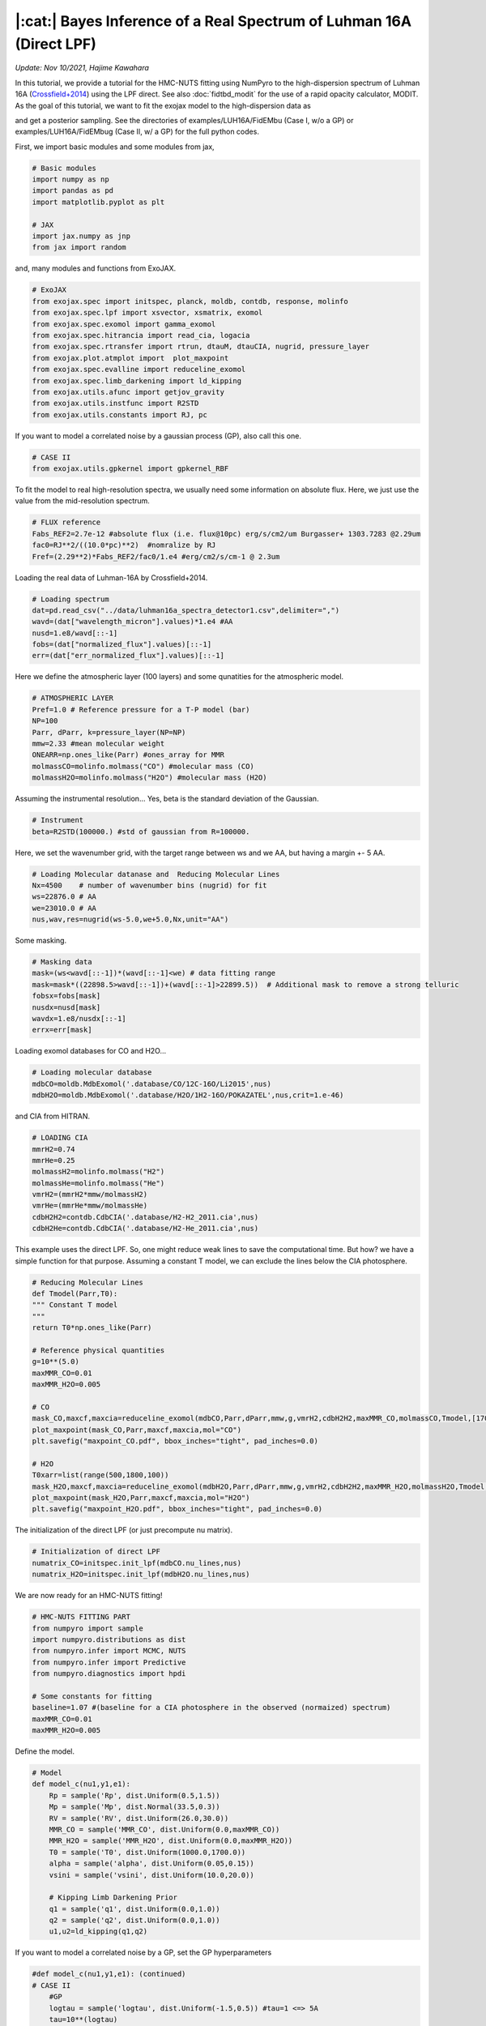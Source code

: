 |:cat:|  Bayes Inference of a Real Spectrum of Luhman 16A (Direct LPF) 
---------------------------------------------------------------------------
*Update: Nov 10/2021, Hajime Kawahara*

In this tutorial, we provide a tutorial for the HMC-NUTS fitting using NumPyro to the high-dispersion spectrum of Luhman 16A (`Crossfield+2014 <https://www.nature.com/articles/nature12955?proof=t>`_) using the LPF direct. See also :doc:`fidtbd_modit` for the use of a rapid opacity calculator, MODIT.
As the goal of this tutorial, we want to fit the exojax model to the high-dispersion data as

.. image:: results.png

and get a posterior sampling. See the directories of examples/LUH16A/FidEMbu (Case I, w/o a GP) or examples/LUH16A/FidEMbug (Case II, w/ a GP) for the full python codes.

First, we import basic modules and some modules from jax,

.. code:: python3
	  
	  # Basic modules
	  import numpy as np
	  import pandas as pd
	  import matplotlib.pyplot as plt
	  
	  # JAX
	  import jax.numpy as jnp
	  from jax import random

and, many modules and functions from ExoJAX.
	  
.. code:: python3
	  
	  # ExoJAX
	  from exojax.spec import initspec, planck, moldb, contdb, response, molinfo
	  from exojax.spec.lpf import xsvector, xsmatrix, exomol
	  from exojax.spec.exomol import gamma_exomol
	  from exojax.spec.hitrancia import read_cia, logacia 
	  from exojax.spec.rtransfer import rtrun, dtauM, dtauCIA, nugrid, pressure_layer
	  from exojax.plot.atmplot import  plot_maxpoint
	  from exojax.spec.evalline import reduceline_exomol
	  from exojax.spec.limb_darkening import ld_kipping
	  from exojax.utils.afunc import getjov_gravity
	  from exojax.utils.instfunc import R2STD
	  from exojax.utils.constants import RJ, pc

If you want to model a correlated noise by a gaussian process (GP), also call this one.

.. code:: python3
	  
	  # CASE II	  	  	  	      	  	  	  	  	      
	  from exojax.utils.gpkernel import gpkernel_RBF

To fit the model to real high-resolution spectra, we usually need some information on absolute flux. Here, we just use the value from the mid-resolution spectrum.

.. code:: python3
	  	  
	  # FLUX reference
	  Fabs_REF2=2.7e-12 #absolute flux (i.e. flux@10pc) erg/s/cm2/um Burgasser+ 1303.7283 @2.29um
	  fac0=RJ**2/((10.0*pc)**2)  #nomralize by RJ
	  Fref=(2.29**2)*Fabs_REF2/fac0/1.e4 #erg/cm2/s/cm-1 @ 2.3um

Loading the real data of Luhman-16A by Crossfield+2014.
	  
.. code:: python3
	  	  
	  # Loading spectrum
	  dat=pd.read_csv("../data/luhman16a_spectra_detector1.csv",delimiter=",")
	  wavd=(dat["wavelength_micron"].values)*1.e4 #AA
	  nusd=1.e8/wavd[::-1]
	  fobs=(dat["normalized_flux"].values)[::-1]
	  err=(dat["err_normalized_flux"].values)[::-1]

Here we define the atmospheric layer (100 layers) and some qunatities for the atmospheric model.

.. code:: python3
	  	  	  
	  # ATMOSPHERIC LAYER
	  Pref=1.0 # Reference pressure for a T-P model (bar)
	  NP=100
	  Parr, dParr, k=pressure_layer(NP=NP)
	  mmw=2.33 #mean molecular weight
	  ONEARR=np.ones_like(Parr) #ones_array for MMR
	  molmassCO=molinfo.molmass("CO") #molecular mass (CO)
	  molmassH2O=molinfo.molmass("H2O") #molecular mass (H2O)

Assuming the instrumental resolution... Yes, beta is the standard deviation of the Gaussian.
	  
.. code:: python3
	  	  	  
	  # Instrument
	  beta=R2STD(100000.) #std of gaussian from R=100000.

Here, we set the wavenumber grid, with the target range between ws and we AA, but having a margin +- 5 AA. 

.. code:: python3
	  	  	  	  
	  # Loading Molecular datanase and  Reducing Molecular Lines
	  Nx=4500    # number of wavenumber bins (nugrid) for fit
	  ws=22876.0 # AA
	  we=23010.0 # AA
	  nus,wav,res=nugrid(ws-5.0,we+5.0,Nx,unit="AA")

Some masking.
	  
.. code:: python3
	  	  	  	  	  
	  # Masking data
	  mask=(ws<wavd[::-1])*(wavd[::-1]<we) # data fitting range
	  mask=mask*((22898.5>wavd[::-1])+(wavd[::-1]>22899.5))  # Additional mask to remove a strong telluric
	  fobsx=fobs[mask]
	  nusdx=nusd[mask]
	  wavdx=1.e8/nusdx[::-1]
	  errx=err[mask]

Loading exomol databases for CO and H2O...
	  
.. code:: python3
	  	  	  	  	  
	  # Loading molecular database 
	  mdbCO=moldb.MdbExomol('.database/CO/12C-16O/Li2015',nus) 
	  mdbH2O=moldb.MdbExomol('.database/H2O/1H2-16O/POKAZATEL',nus,crit=1.e-46) 

and CIA from HITRAN.
	  
.. code:: python3	  	  	  	  	 
	  
	  # LOADING CIA
	  mmrH2=0.74
	  mmrHe=0.25
	  molmassH2=molinfo.molmass("H2")
	  molmassHe=molinfo.molmass("He")
	  vmrH2=(mmrH2*mmw/molmassH2)
	  vmrHe=(mmrHe*mmw/molmassHe)
	  cdbH2H2=contdb.CdbCIA('.database/H2-H2_2011.cia',nus)
	  cdbH2He=contdb.CdbCIA('.database/H2-He_2011.cia',nus)

This example uses the direct LPF. So, one might reduce weak lines to save the computational time. But how? we have a simple function for that purpose. Assuming a constant T model, we can exclude the lines below the CIA photosphere.
	  
.. code:: python3	  	  	  	  	 
	  	  
	  # Reducing Molecular Lines
	  def Tmodel(Parr,T0):
	  """ Constant T model
	  """
	  return T0*np.ones_like(Parr)
	  
	  # Reference physical quantities
	  g=10**(5.0)
	  maxMMR_CO=0.01
	  maxMMR_H2O=0.005
	  
	  # CO 
	  mask_CO,maxcf,maxcia=reduceline_exomol(mdbCO,Parr,dParr,mmw,g,vmrH2,cdbH2H2,maxMMR_CO,molmassCO,Tmodel,[1700.0]) #only 1700K
	  plot_maxpoint(mask_CO,Parr,maxcf,maxcia,mol="CO")
	  plt.savefig("maxpoint_CO.pdf", bbox_inches="tight", pad_inches=0.0)
	  
	  # H2O
	  T0xarr=list(range(500,1800,100))
	  mask_H2O,maxcf,maxcia=reduceline_exomol(mdbH2O,Parr,dParr,mmw,g,vmrH2,cdbH2H2,maxMMR_H2O,molmassH2O,Tmodel,T0xarr) #only 1700K
	  plot_maxpoint(mask_H2O,Parr,maxcf,maxcia,mol="H2O")
	  plt.savefig("maxpoint_H2O.pdf", bbox_inches="tight", pad_inches=0.0)

The initialization of the direct LPF (or just precompute nu matrix).
	  
.. code:: python3	  	  	  	  	 
	  	  	  
	  # Initialization of direct LPF
	  numatrix_CO=initspec.init_lpf(mdbCO.nu_lines,nus)    
	  numatrix_H2O=initspec.init_lpf(mdbH2O.nu_lines,nus)

We are now ready for an HMC-NUTS fitting!
	  
.. code:: python3	  	  	  	  	 
	  	  	  	  
	  # HMC-NUTS FITTING PART
	  from numpyro import sample
	  import numpyro.distributions as dist
	  from numpyro.infer import MCMC, NUTS
	  from numpyro.infer import Predictive
	  from numpyro.diagnostics import hpdi
	  
	  # Some constants for fitting
	  baseline=1.07 #(baseline for a CIA photosphere in the observed (normaized) spectrum)
	  maxMMR_CO=0.01
	  maxMMR_H2O=0.005

Define the model.
	  
.. code:: python3	  	  	  	  	 
	  	  	  	  
	  # Model
	  def model_c(nu1,y1,e1):
	      Rp = sample('Rp', dist.Uniform(0.5,1.5))
	      Mp = sample('Mp', dist.Normal(33.5,0.3))
	      RV = sample('RV', dist.Uniform(26.0,30.0))
	      MMR_CO = sample('MMR_CO', dist.Uniform(0.0,maxMMR_CO))
	      MMR_H2O = sample('MMR_H2O', dist.Uniform(0.0,maxMMR_H2O))
	      T0 = sample('T0', dist.Uniform(1000.0,1700.0))
	      alpha = sample('alpha', dist.Uniform(0.05,0.15))
	      vsini = sample('vsini', dist.Uniform(10.0,20.0))    
	      
	      # Kipping Limb Darkening Prior
	      q1 = sample('q1', dist.Uniform(0.0,1.0))
	      q2 = sample('q2', dist.Uniform(0.0,1.0))
	      u1,u2=ld_kipping(q1,q2)

If you want to model a correlated noise by a GP, set the GP hyperparameters

.. code:: python3
	  
	  #def model_c(nu1,y1,e1): (continued)
	  # CASE II	  	  	  	      	  	  	  	  	         
	      #GP
	      logtau = sample('logtau', dist.Uniform(-1.5,0.5)) #tau=1 <=> 5A
	      tau=10**(logtau)
	      loga = sample('loga', dist.Uniform(-4.0,-2.0))
	      a=10**(loga)

Otherwise, define sigma in an independent gaussian:

.. code:: python3	

   	  #def model_c(nu1,y1,e1): (continued)
	  # CASE I	  	  	  	      	  	  	  	  	     
              sigma = numpyro.sample('sigma', dist.Exponential(10.0))


Set gravity using radius and mass in the Jovian unit.

.. code:: python3	

   	  #def model_c(nu1,y1,e1): (continued)
	      
	      #gravity
	      g=getjov_gravity(Rp,Mp)

And here we assume a power-law type temperature model. This can be relaxed.	      

.. code:: python3	

   	  #def model_c(nu1,y1,e1): (continued)
	    
	      #T-P model//
	      Tarr = T0*(Parr/Pref)**alpha 

`spec.lpf.exomol <../exojax/exojax.spec.html#exojax.spec.lpf.exomol>`_ is a convenient way to obtain the quantities for line profile.
   
.. code:: python3
	  
	  #def model_c(nu1,y1,e1): (continued)
          
	      #CO
	      SijM_CO,gammaLM_CO,sigmaDM_CO=exomol(mdbCO,Tarr,Parr,molmassCO)
	      xsm_CO=xsmatrix(numatrix_CO,sigmaDM_CO,gammaLM_CO,SijM_CO) 
	      dtaumCO=dtauM(dParr,xsm_CO,MMR_CO*ONEARR,molmassCO,g)
	      
	      #H2O
	      SijM_H2O,gammaLM_H2O,sigmaDM_H2O=exomol(mdbH2O,Tarr,Parr,molmassH2O)
	      xsm_H2O=xsmatrix(numatrix_H2O,sigmaDM_H2O,gammaLM_H2O,SijM_H2O) 
	      dtaumH2O=dtauM(dParr,xsm_H2O,MMR_H2O*ONEARR,molmassH2O,g)
	      
	      #CIA
	      dtaucH2H2=dtauCIA(nus,Tarr,Parr,dParr,vmrH2,vmrH2,\
              mmw,g,cdbH2H2.nucia,cdbH2H2.tcia,cdbH2H2.logac)
	      dtaucH2He=dtauCIA(nus,Tarr,Parr,dParr,vmrH2,vmrHe,\
              mmw,g,cdbH2He.nucia,cdbH2He.tcia,cdbH2He.logac)
	      
	      dtau=dtaumCO+dtaumH2O+dtaucH2H2+dtaucH2He    
	      sourcef = planck.piBarr(Tarr,nus)
	      Ftoa=Fref/Rp**2
	      F0=rtrun(dtau,sourcef)/baseline/Ftoa

	      Frot=response.rigidrot(nus,F0,vsini,u1,u2)
	      mu=response.ipgauss_sampling(nu1,nus,Frot,beta,RV)

Here, in the case of a GP modeling of the noise, just define the GP kernel and use dist.MultivariateNormal. So simple!
	  
.. code:: python3
	  
	  #def model_c(nu1,y1,e1): (continued)
	  # CASE II	  	  	  	      	  	  	  	  	      
	      cov=gpkernel_RBF(nu1,tau,a,e1)
	      sample("y1", dist.MultivariateNormal(loc=mu, covariance_matrix=cov), obs=y1)

Or you prefer an independent Gaussan?

.. code:: python3
	  
	  #def model_c(nu1,y1,e1): (continued)
	  # CASE I	  	  	  	      
	      cov=gpkernel_RBF(nu1,tau,a,e1)
              errall=jnp.sqrt(e1**2+sigma**2)
              sample(tag, dist.Normal(mu, errall), obs=y)

Then, run the HMC-NUTS. Note that we here use forward mode (forward differentiation) by 'forward_mode_differentiation=True' in NUTS. Since ExoJAX v1.1, we can also use the reverse mode 'forward_mode_differentiation=False' in NUTS.
	     
.. code:: python3	  	  	  	  	 
	  	  	  	  
	  #Running a HMC-NUTS
	  rng_key = random.PRNGKey(0)
	  rng_key, rng_key_ = random.split(rng_key)
	  num_warmup, num_samples = 500, 1000
	  kernel = NUTS(model_c,forward_mode_differentiation=True)
	  mcmc = MCMC(kernel, num_warmup=num_warmup, num_samples=num_samples)
	  mcmc.run(rng_key_, nu1=nusdx, y1=fobsx, e1=errx)
	  print("end HMC")

That's all! The rest part is just for saving and plotting.
	     
.. code:: python3	  	  	  	  	 
	  	  	  	  	  
	  # Post-processing
	  posterior_sample = mcmc.get_samples()
	  np.savez("npz/savepos.npz",[posterior_sample])
	  
	  pred = Predictive(model_c,posterior_sample,return_sites=["y1"])
	  nu = nus
	  predictions = pred(rng_key_,nu1=nu,y1=None,e1=errx)
	  median_mu = jnp.median(predictions["y1"],axis=0)
	  hpdi_mu = hpdi(predictions["y1"], 0.9)
	  np.savez("npz/saveplotpred.npz",[wavdx,fobsx,errx,median_mu,hpdi_mu])

Arviz is very useful for plotting, such as the corner plot, the trace plot and so on. 
	  
.. code:: python3	  	  	  	  	 
	  	  	  	  	  	  
	  # ARVIZ part
	  import arviz
	  rc = {
	  "plot.max_subplots": 1024,
	  }
	  
	  try:
	      arviz.rcParams.update(rc)
	      arviz.plot_pair(arviz.from_numpyro(mcmc),kind='kde',divergences=False,marginals=True) 
	      plt.savefig("npz/cornerall.png")
	      except:
	      print("failed corner")
	  
	  try:
	      pararr=["Mp","Rp","T0","alpha","MMR_CO","MMR_H2O","vsini","RV","q1","q2","logtau","loga"]
	      arviz.plot_trace(mcmc, var_names=pararr)
	      plt.savefig("npz/trace.png")
	  except:
	      print("failed trace")

	  


Credible interval for the GP case (CASE II)
========================================================

Here, we show an example to compute the credible interval of the prdiction including a GP. See Appendix F in Paper I (Kawahara+2021) for more details.

The probability of the prediction
:math:`{\bf d}^\ast`
for an arbitrary wavenumber vector
:math:`{\bf \nu}^\ast` conditioned on the given data
:math:`{\bf d}` is expressed as 

:math:`p({\bf d}^\ast|{\bf d}) =  {\mathcal N} ({F}({\bf \nu}^\ast) + K_{\times}^\top K_\sigma^{-1} ({\bf d} - {F}({\bf \nu}))  K_{\ast,\sigma} - K_\times^\top K_\sigma^{-1} K_\times)`

where

:math:`(K_{\times})_{ij} = a \,  {k}(|\nu_i-\nu^\ast_j|;\tau)`

:math:`(K_{\sigma})_{ij} = a \,  {k}(|\nu_i-\nu_j|;\tau)  + \sigma_{e,i}^2 \delta_{ij}`

:math:`(K_{\ast,\sigma})_{ij} = a \,  {k}(|\nu^\ast_i-\nu^\ast_j|;\tau) + (\sigma_{e,i}^\ast)^2 \delta_{ij}`

where
:math:`\delta_{ij}`
is the Kronecker delta. Then the code should be like the below.

.. code:: python3
	  
   mu = #the spectral model (skipeed here)
   cov = gpkernel_RBF(t,t,tau,a) + jnp.diag(err**2)
   covx= gpkernel_RBF(t,td,tau,a)
   covxx = gpkernel_RBF(td,td,tau,a) + jnp.diag(err**2)
   A=scipy.linalg.solve(cov,fobsx-mu,assume_a="pos")
   IKw = scipy.linalg.inv(cov)
   
   gp=covx@A
   newcov=covxx - covx@IKw@covx.T

For instance, the same wavenumber grid for t and td can be used.
   
.. code:: python3
	  
   t=nusdx 
   td=nusdx


An HMC simulation provides a sampling of the other parameters
:math:`{\bf \theta}^\dagger`
than the GP parameters. Then, the prediction can be sampled by

:math:`{\bf d}^\ast_k \sim  {\mathcal N} ({F}({\bf \nu}^\ast; {\bf \theta}^\dagger_k) + K_{\times}^\top K_\sigma^{-1} ({\bf d} - {F}({\bf \nu}; {\bf \theta}^\dagger_k)) K_{\ast,\sigma} - K_\times^\top K_\sigma^{-1} K_\times)`

where

:math:`{\bf \theta}^\dagger_k`
is the k-th sampling of
:math:`{\bf \theta}^\dagger`
. The credible interval can be computed using the sampling given by the anove Equation. This prediction includes independent Gaussian noise
:math:`\sigma_{e,i}^\ast`
. When we adopt
:math:`\sigma_{e,i}^\ast = 0`
, This equation simply provides the prediction of the spectral model + trend.

Then, one can get a sampling using multivariate_normal in scipy.stat as 
   
.. code:: python3
	  
   from scipy.stats import multivariate_normal as smn
   mkgp = smn(mean=gp ,cov=newcov , allow_singular =True).rvs(1).T

Computing the HPDI, we get the orange area in the following figure:

.. image:: resultsgp.png


Layer-by-Layer Modelling
==============================

We can also model the temperature profile (and a VMR) by a layer-by-layer model instead of the power-law model. In this case, add a small identity matrix to the RBF kernel to prevent overflow such as 

.. code:: python3
   
   def modelcov(t,tau,a):
	  fac=1.e-5 #small value
	  Dt = t - jnp.array([t]).T
	  K=a*jnp.exp(-(Dt)**2/2/(tau**2))+a*fac*jnp.identity(NP)
   return K

Then, use dist.MultivariateNormal to model the prior of the temperature layers:

.. code:: python3
	  
	  # Model
	  def model_c(nu1,y1,e1):
	      Rp = sample('Rp', dist.Uniform(0.5,1.5))
	      Mp = sample('Mp', dist.Normal(33.5,0.3))
	      RV = sample('RV', dist.Uniform(26.0,30.0))
	      MMR_CO = sample('MMR_CO', dist.Uniform(0.0,maxMMR_CO))
	      MMR_H2O = sample('MMR_H2O', dist.Uniform(0.0,maxMMR_H2O))

	      #Layer-by-layer T-P model
	      lnsT=6.0
	      sT=10**lnsT
	      lntaup=0.5
	      taup=10**lntaup
	      
	      cov=modelcov(lnParr,taup,sT)
	      T0 =  numpyro.sample('T0', dist.Uniform(1000,1600))
	      Tarr=numpyro.sample("Tarr", dist.MultivariateNormal(loc=ONEARR, covariance_matrix=cov))+T0
	      
	      #(continued)
